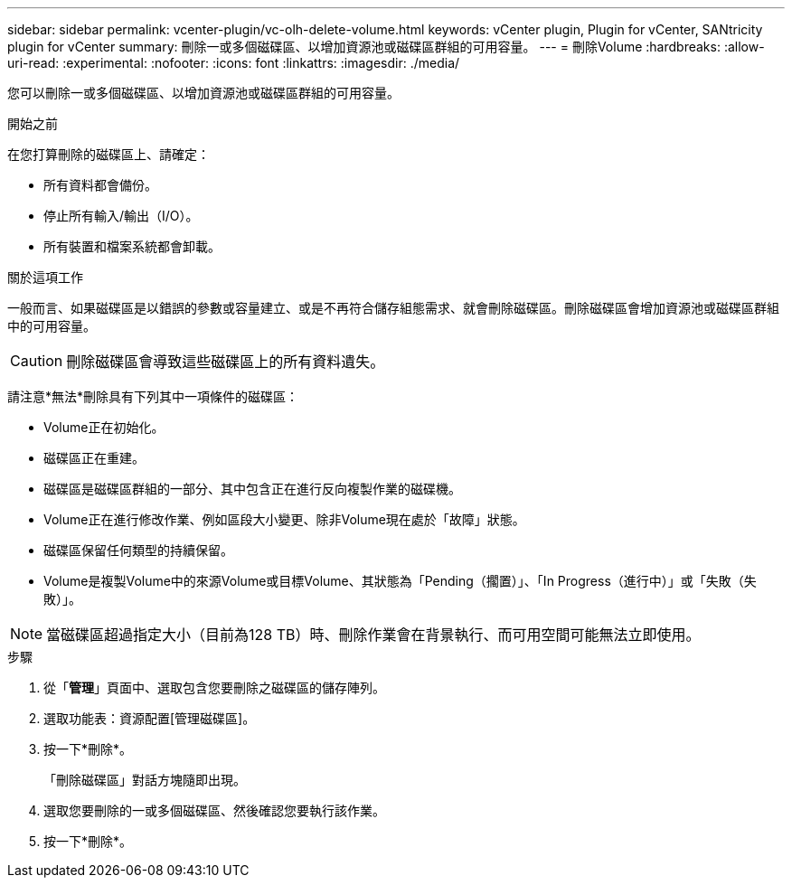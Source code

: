 ---
sidebar: sidebar 
permalink: vcenter-plugin/vc-olh-delete-volume.html 
keywords: vCenter plugin, Plugin for vCenter, SANtricity plugin for vCenter 
summary: 刪除一或多個磁碟區、以增加資源池或磁碟區群組的可用容量。 
---
= 刪除Volume
:hardbreaks:
:allow-uri-read: 
:experimental: 
:nofooter: 
:icons: font
:linkattrs: 
:imagesdir: ./media/


[role="lead"]
您可以刪除一或多個磁碟區、以增加資源池或磁碟區群組的可用容量。

.開始之前
在您打算刪除的磁碟區上、請確定：

* 所有資料都會備份。
* 停止所有輸入/輸出（I/O）。
* 所有裝置和檔案系統都會卸載。


.關於這項工作
一般而言、如果磁碟區是以錯誤的參數或容量建立、或是不再符合儲存組態需求、就會刪除磁碟區。刪除磁碟區會增加資源池或磁碟區群組中的可用容量。


CAUTION: 刪除磁碟區會導致這些磁碟區上的所有資料遺失。

請注意*無法*刪除具有下列其中一項條件的磁碟區：

* Volume正在初始化。
* 磁碟區正在重建。
* 磁碟區是磁碟區群組的一部分、其中包含正在進行反向複製作業的磁碟機。
* Volume正在進行修改作業、例如區段大小變更、除非Volume現在處於「故障」狀態。
* 磁碟區保留任何類型的持續保留。
* Volume是複製Volume中的來源Volume或目標Volume、其狀態為「Pending（擱置）」、「In Progress（進行中）」或「失敗（失敗）」。



NOTE: 當磁碟區超過指定大小（目前為128 TB）時、刪除作業會在背景執行、而可用空間可能無法立即使用。

.步驟
. 從「*管理*」頁面中、選取包含您要刪除之磁碟區的儲存陣列。
. 選取功能表：資源配置[管理磁碟區]。
. 按一下*刪除*。
+
「刪除磁碟區」對話方塊隨即出現。

. 選取您要刪除的一或多個磁碟區、然後確認您要執行該作業。
. 按一下*刪除*。

